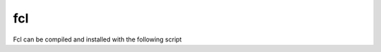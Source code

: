 fcl
***

Fcl can be compiled and installed with the following script

.. code-block:: none
    set Install_DIR=C:\Local
    git clone https://github.com/flexible-collision-library/fcl.git
    cd fcl
    git checkout 0.6.1
    mkdir Build
    cd Build
    cmake .. -G "Visual Studio 16 2019" -A x64  -DCMAKE_INSTALL_PREFIX=%Install_DIR%/fcl -DEIGEN3_INCLUDE_DIR=%Install_DIR%/eigen/include/eigen3 -DCMAKE_PREFIX_PATH:PATH=%Install_DIR%/libccd -DCMAKE_INCLUDE_PATH:PATH=%Install_DIR%/libccd/lib -DFCL_BUILD_TESTS=OFF -DFCL_STATIC_LIBRARY=ON
    msbuild FCL.sln -m /property:Configuration=Release
    mkdir %Install_DIR%\fcl
    msbuild INSTALL.vcxproj -m /property:Configuration=Release